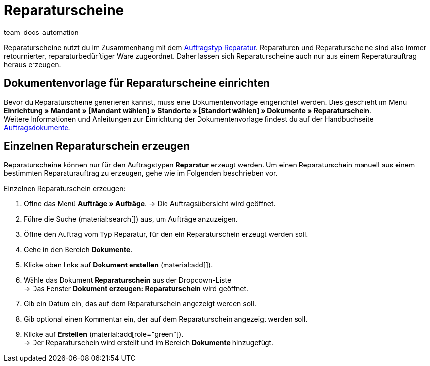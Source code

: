 = Reparaturscheine
:page-aliases: dokument-reparaturschein-erzeugen.adoc
:keywords: Reparaturschein, Reparaturschein erzeugen, Auftragsdokumente, Dokumentenvorlage, Dokumententyp, Dokument, Dokumentvorlage, Dokumenttyp, Reparaturdokument
:author: team-docs-automation
:description: Erfahre, wie du Reparaturscheine im Zusammenhang mit dem Auftragstyp Reparatur für retournierte oder reparaturbedürftige Ware erstellst.

Reparaturscheine nutzt du im Zusammenhang mit dem xref:auftraege:order-type-repair.adoc#[Auftragstyp Reparatur]. Reparaturen und Reparaturscheine sind also immer retournierter, reparaturbedürftiger Ware zugeordnet. Daher lassen sich Reparaturscheine auch nur aus einem Reperaturauftrag heraus erzeugen.

[#100]
== Dokumentenvorlage für Reparaturscheine einrichten

Bevor du Reparaturscheine generieren kannst, muss eine Dokumentenvorlage eingerichtet werden. Dies geschieht im Menü *Einrichtung » Mandant » [Mandant wählen] » Standorte » [Standort wählen] » Dokumente » Reparaturschein*. +
Weitere Informationen und Anleitungen zur Einrichtung der Dokumentenvorlage findest du auf der Handbuchseite xref:auftraege:auftragsdokumente-neu.adoc#[Auftragsdokumente].

[#200]
== Einzelnen Reparaturschein erzeugen

Reparaturscheine können nur für den Auftragstypen *Reparatur* erzeugt werden. Um einen Reparaturschein manuell aus einem bestimmten Reparaturauftrag zu erzeugen, gehe wie im Folgenden beschrieben vor.

[.instruction]
Einzelnen Reparaturschein erzeugen:

. Öffne das Menü *Aufträge » Aufträge*.
→ Die Auftragsübersicht wird geöffnet.
. Führe die Suche (material:search[]) aus, um Aufträge anzuzeigen.
. Öffne den Auftrag vom Typ Reparatur, für den ein Reparaturschein erzeugt werden soll.
. Gehe in den Bereich *Dokumente*.
. Klicke oben links auf *Dokument erstellen* (material:add[]).
. Wähle das Dokument *Reparaturschein* aus der Dropdown-Liste. +
→ Das Fenster *Dokument erzeugen: Reparaturschein* wird geöffnet.
. Gib ein Datum ein, das auf dem Reparaturschein angezeigt werden soll.
. Gib optional einen Kommentar ein, der auf dem Reparaturschein angezeigt werden soll.
. Klicke auf *Erstellen* (material:add[role="green"]). +
→ Der Reparaturschein wird erstellt und im Bereich *Dokumente* hinzugefügt.
